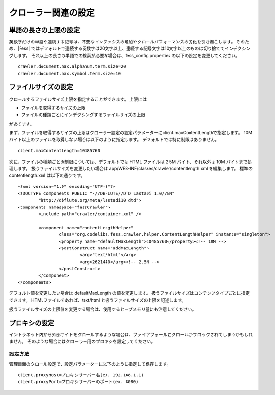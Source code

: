 ====================
クローラー関連の設定
====================

単語の長さの上限の設定
======================

英数字だけの単語や連続する記号は、不要なインデックスの増加やクロールパフォーマンスの劣化を引き起こします。
そのため、|Fess| ではデフォルトで連続する英数字は20文字以上、連続する記号文字は10文字以上のものは切り捨ててインデクシングします。
それ以上の長さの単語での検索が必要な場合は、fess_config.properties の以下の設定を変更してください。

::

    crawler.document.max.alphanum.term.size=20
    crawler.document.max.symbol.term.size=10

ファイルサイズの設定
====================

クロールするファイルサイズ上限を指定することができます。
上限には

* ファイルを取得するサイズの上限
* ファイルの種類ごとにインデクシングするファイルサイズの上限

があります。

まず、ファイルを取得するサイズの上限はクローラー設定の設定パラメーターにclient.maxContentLengthで指定します。
10Mバイト以上のファイルを取得しない場合は以下のように指定します。
デフォルトでは特に制限はありません。

::

    client.maxContentLength=10485760

次に、ファイルの種類ごとの制限については、デフォルトでは HTML ファイルは 2.5M バイト、それ以外は 10M バイトまで処理します。
扱うファイルサイズを変更したい場合は app/WEB-INF/classes/crawler/contentlength.xml を編集します。
標準の contentlength.xml は以下の通りです。

::

    <?xml version="1.0" encoding="UTF-8"?>
    <!DOCTYPE components PUBLIC "-//DBFLUTE//DTD LastaDi 1.0//EN"
            "http://dbflute.org/meta/lastadi10.dtd">
    <components namespace="fessCrawler">
            <include path="crawler/container.xml" />

            <component name="contentLengthHelper"
                    class="org.codelibs.fess.crawler.helper.ContentLengthHelper" instance="singleton">
                    <property name="defaultMaxLength">10485760</property><!-- 10M -->
                    <postConstruct name="addMaxLength">
                            <arg>"text/html"</arg>
                            <arg>2621440</arg><!-- 2.5M -->
                    </postConstruct>
            </component>
    </components>

デフォルト値を変更したい場合は defaultMaxLength の値を変更します。
扱うファイルサイズはコンテンツタイプごとに指定できます。
HTMLファイルであれば、text/html と扱うファイルサイズの上限を記述します。

扱うファイルサイズの上限値を変更する場合は、使用するヒープメモリ量にも注意してください。

プロキシの設定
==============

イントラネット内から外部サイトをクロールするような場合は、ファイアフォールにクロールがブロックされてしまうかもしれません。
そのような場合にはクローラー用のプロキシを設定してください。

設定方法
--------

管理画面のクロール設定で、設定パラメーターに以下のように指定して保存します。

::

    client.proxyHost=プロキシサーバー名(ex. 192.168.1.1)
    client.proxyPort=プロキシサーバーのポート(ex. 8080)
